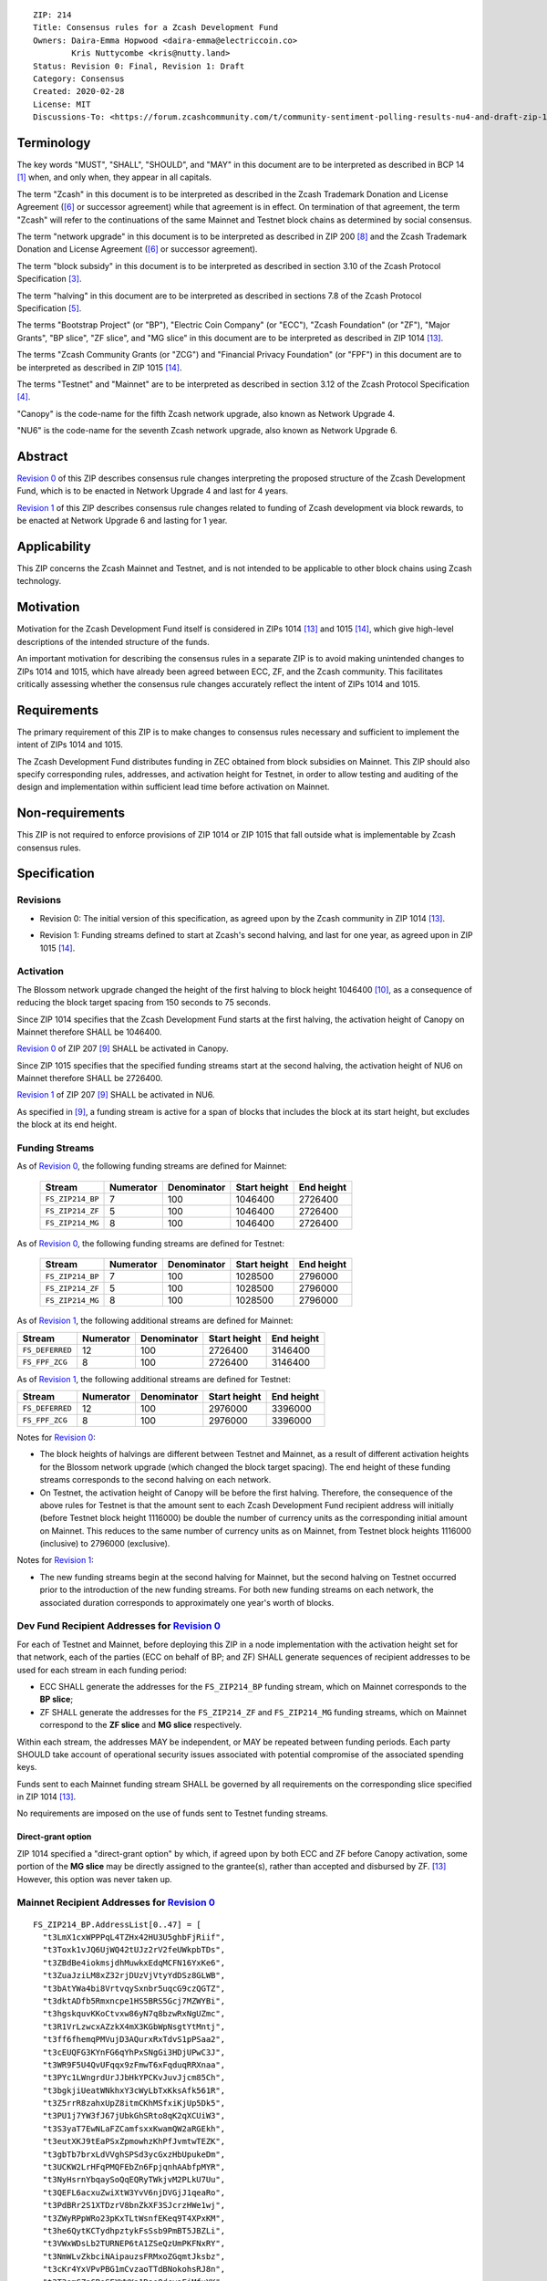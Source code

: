 ::

  ZIP: 214
  Title: Consensus rules for a Zcash Development Fund
  Owners: Daira-Emma Hopwood <daira-emma@electriccoin.co>
          Kris Nuttycombe <kris@nutty.land>
  Status: Revision 0: Final, Revision 1: Draft
  Category: Consensus
  Created: 2020-02-28
  License: MIT
  Discussions-To: <https://forum.zcashcommunity.com/t/community-sentiment-polling-results-nu4-and-draft-zip-1014/35560>


Terminology
===========

The key words "MUST", "SHALL", "SHOULD", and "MAY" in this document are to be
interpreted as described in BCP 14 [#BCP14]_ when, and only when, they appear
in all capitals.

The term "Zcash" in this document is to be interpreted as described in the
Zcash Trademark Donation and License Agreement ([#trademark]_ or successor
agreement) while that agreement is in effect. On termination of that agreement,
the term "Zcash" will refer to the continuations of the same Mainnet and Testnet
block chains as determined by social consensus.

The term "network upgrade" in this document is to be interpreted as
described in ZIP 200 [#zip-0200]_ and the Zcash Trademark Donation and License
Agreement ([#trademark]_ or successor agreement).

The term "block subsidy" in this document is to be interpreted as described in
section 3.10 of the Zcash Protocol Specification [#protocol-subsidyconcepts]_.

The term "halving" in this document are to be interpreted as described in
sections 7.8 of the Zcash Protocol Specification [#protocol-subsidies]_.

The terms "Bootstrap Project" (or "BP"), "Electric Coin Company" (or "ECC"),
"Zcash Foundation" (or "ZF"), "Major Grants", "BP slice", "ZF slice", and
"MG slice" in this document are to be interpreted as described in ZIP 1014
[#zip-1014]_.

The terms "Zcash Community Grants (or "ZCG") and "Financial Privacy Foundation"
(or "FPF") in this document are to be interpreted as described in ZIP 1015
[#zip-1015]_.

The terms "Testnet" and "Mainnet" are to be interpreted as described in
section 3.12 of the Zcash Protocol Specification [#protocol-networks]_.

"Canopy" is the code-name for the fifth Zcash network upgrade, also known as
Network Upgrade 4.

"NU6" is the code-name for the seventh Zcash network upgrade, also known as
Network Upgrade 6.


Abstract
========

`Revision 0`_ of this ZIP describes consensus rule changes interpreting the
proposed structure of the Zcash Development Fund, which is to be enacted in
Network Upgrade 4 and last for 4 years.

`Revision 1`_ of this ZIP describes consensus rule changes related to funding
of Zcash development via block rewards, to be enacted at Network Upgrade 6 and
lasting for 1 year.


Applicability
=============

This ZIP concerns the Zcash Mainnet and Testnet, and is not intended to be
applicable to other block chains using Zcash technology.


Motivation
==========

Motivation for the Zcash Development Fund itself is considered in ZIPs 1014
[#zip-1014]_ and 1015 [#zip-1015]_, which give high-level descriptions of the
intended structure of the funds.

An important motivation for describing the consensus rules in a separate ZIP is
to avoid making unintended changes to ZIPs 1014 and 1015, which have already
been agreed between ECC, ZF, and the Zcash community. This facilitates
critically assessing whether the consensus rule changes accurately reflect the
intent of ZIPs 1014 and 1015.


Requirements
============

The primary requirement of this ZIP is to make changes to consensus rules necessary
and sufficient to implement the intent of ZIPs 1014 and 1015.

The Zcash Development Fund distributes funding in ZEC obtained from block subsidies
on Mainnet. This ZIP should also specify corresponding rules, addresses, and
activation height for Testnet, in order to allow testing and auditing of the design
and implementation within sufficient lead time before activation on Mainnet.


Non-requirements
================

This ZIP is not required to enforce provisions of ZIP 1014 or ZIP 1015 that fall
outside what is implementable by Zcash consensus rules.


Specification
=============

Revisions
---------

.. _`Revision 0`:

* Revision 0: The initial version of this specification, as agreed upon
  by the Zcash community in ZIP 1014 [#zip-1014]_.

.. _`Revision 1`:

* Revision 1: Funding streams defined to start at Zcash's second halving,
  and last for one year, as agreed upon in ZIP 1015 [#zip-1015]_.

Activation
----------

The Blossom network upgrade changed the height of the first halving to block height
1046400 [#zip-0208]_, as a consequence of reducing the block target spacing from
150 seconds to 75 seconds.

Since ZIP 1014 specifies that the Zcash Development Fund starts at the first halving,
the activation height of Canopy on Mainnet therefore SHALL be 1046400.

`Revision 0`_ of ZIP 207 [#zip-0207]_ SHALL be activated in Canopy.

Since ZIP 1015 specifies that the specified funding streams start at the second 
halving, the activation height of NU6 on Mainnet therefore SHALL be 2726400.

`Revision 1`_ of ZIP 207 [#zip-0207]_ SHALL be activated in NU6.

As specified in [#zip-0207]_, a funding stream is active for a span of blocks
that includes the block at its start height, but excludes the block at its end
height.

Funding Streams
---------------

As of `Revision 0`_, the following funding streams are defined for Mainnet:

  ================= =========== ============= ============== ============
        Stream       Numerator   Denominator   Start height   End height
  ================= =========== ============= ============== ============
  ``FS_ZIP214_BP``       7           100          1046400       2726400
  ``FS_ZIP214_ZF``       5           100          1046400       2726400
  ``FS_ZIP214_MG``       8           100          1046400       2726400
  ================= =========== ============= ============== ============

As of `Revision 0`_, the following funding streams are defined for Testnet:

  ================= =========== ============= ============== ============
        Stream       Numerator   Denominator   Start height   End height
  ================= =========== ============= ============== ============
  ``FS_ZIP214_BP``       7           100          1028500       2796000
  ``FS_ZIP214_ZF``       5           100          1028500       2796000
  ``FS_ZIP214_MG``       8           100          1028500       2796000
  ================= =========== ============= ============== ============

As of `Revision 1`_, the following additional streams are defined for Mainnet:

================= =========== ============= ============== ============
      Stream       Numerator   Denominator   Start height   End height
================= =========== ============= ============== ============
``FS_DEFERRED``       12           100          2726400      3146400
``FS_FPF_ZCG``         8           100          2726400      3146400
================= =========== ============= ============== ============

As of `Revision 1`_, the following additional streams are defined for Testnet:

================= =========== ============= ============== ============
      Stream       Numerator   Denominator   Start height   End height
================= =========== ============= ============== ============
``FS_DEFERRED``       12           100          2976000      3396000
``FS_FPF_ZCG``         8           100          2976000      3396000
================= =========== ============= ============== ============

Notes for `Revision 0`_:

* The block heights of halvings are different between Testnet and Mainnet, as a
  result of different activation heights for the Blossom network upgrade (which
  changed the block target spacing). The end height of these funding streams
  corresponds to the second halving on each network.
* On Testnet, the activation height of Canopy will be before the first halving.
  Therefore, the consequence of the above rules for Testnet is that the amount sent
  to each Zcash Development Fund recipient address will initially (before Testnet
  block height 1116000) be double the number of currency units as the corresponding
  initial amount on Mainnet. This reduces to the same number of currency units as on
  Mainnet, from Testnet block heights 1116000 (inclusive) to 2796000 (exclusive).

Notes for `Revision 1`_:

* The new funding streams begin at the second halving for Mainnet, but the second 
  halving on Testnet occurred prior to the introduction of the new funding streams.
  For both new funding streams on each network, the associated duration
  corresponds to approximately one year's worth of blocks.

Dev Fund Recipient Addresses for `Revision 0`_
----------------------------------------------

For each of Testnet and Mainnet, before deploying this ZIP in a node implementation
with the activation height set for that network, each of the parties (ECC on behalf
of BP; and ZF) SHALL generate sequences of recipient addresses to be used for each
stream in each funding period:

* ECC SHALL generate the addresses for the ``FS_ZIP214_BP`` funding stream, which on
  Mainnet corresponds to the **BP slice**;
* ZF SHALL generate the addresses for the ``FS_ZIP214_ZF`` and ``FS_ZIP214_MG``
  funding streams, which on Mainnet correspond to the **ZF slice** and **MG slice**
  respectively.

Within each stream, the addresses MAY be independent, or MAY be repeated between
funding periods. Each party SHOULD take account of operational security issues
associated with potential compromise of the associated spending keys.

Funds sent to each Mainnet funding stream SHALL be governed by all requirements on
the corresponding slice specified in ZIP 1014 [#zip-1014]_.

No requirements are imposed on the use of funds sent to Testnet funding streams.

Direct-grant option
'''''''''''''''''''

ZIP 1014 specified a "direct-grant option" by which, if agreed upon by both ECC
and ZF before Canopy activation, some portion of the **MG slice** may be directly
assigned to the grantee(s), rather than accepted and disbursed by ZF. [#zip-1014]_
However, this option was never taken up.

Mainnet Recipient Addresses for `Revision 0`_
---------------------------------------------

::

  FS_ZIP214_BP.AddressList[0..47] = [
    "t3LmX1cxWPPPqL4TZHx42HU3U5ghbFjRiif",
    "t3Toxk1vJQ6UjWQ42tUJz2rV2feUWkpbTDs",
    "t3ZBdBe4iokmsjdhMuwkxEdqMCFN16YxKe6",
    "t3ZuaJziLM8xZ32rjDUzVjVtyYdDSz8GLWB",
    "t3bAtYWa4bi8VrtvqySxnbr5uqcG9czQGTZ",
    "t3dktADfb5Rmxncpe1HS5BRS5Gcj7MZWYBi",
    "t3hgskquvKKoCtvxw86yN7q8bzwRxNgUZmc",
    "t3R1VrLzwcxAZzkX4mX3KGbWpNsgtYtMntj",
    "t3ff6fhemqPMVujD3AQurxRxTdvS1pPSaa2",
    "t3cEUQFG3KYnFG6qYhPxSNgGi3HDjUPwC3J",
    "t3WR9F5U4QvUFqqx9zFmwT6xFqduqRRXnaa",
    "t3PYc1LWngrdUrJJbHkYPCKvJuvJjcm85Ch",
    "t3bgkjiUeatWNkhxY3cWyLbTxKksAfk561R",
    "t3Z5rrR8zahxUpZ8itmCKhMSfxiKjUp5Dk5",
    "t3PU1j7YW3fJ67jUbkGhSRto8qK2qXCUiW3",
    "t3S3yaT7EwNLaFZCamfsxxKwamQW2aRGEkh",
    "t3eutXKJ9tEaPSxZpmowhzKhPfJvmtwTEZK",
    "t3gbTb7brxLdVVghSPSd3ycGxzHbUpukeDm",
    "t3UCKW2LrHFqPMQFEbZn6FpjqnhAAbfpMYR",
    "t3NyHsrnYbqaySoQqEQRyTWkjvM2PLkU7Uu",
    "t3QEFL6acxuZwiXtW3YvV6njDVGjJ1qeaRo",
    "t3PdBRr2S1XTDzrV8bnZkXF3SJcrzHWe1wj",
    "t3ZWyRPpWRo23pKxTLtWsnfEKeq9T4XPxKM",
    "t3he6QytKCTydhpztykFsSsb9PmBT5JBZLi",
    "t3VWxWDsLb2TURNEP6tA1ZSeQzUmPKFNxRY",
    "t3NmWLvZkbciNAipauzsFRMxoZGqmtJksbz",
    "t3cKr4YxVPvPBG1mCvzaoTTdBNokohsRJ8n",
    "t3T3smGZn6BoSFXWWXa1RaoQdcyaFjMfuYK",
    "t3gkDUe9Gm4GGpjMk86TiJZqhztBVMiUSSA",
    "t3eretuBeBXFHe5jAqeSpUS1cpxVh51fAeb",
    "t3dN8g9zi2UGJdixGe9txeSxeofLS9t3yFQ",
    "t3S799pq9sYBFwccRecoTJ3SvQXRHPrHqvx",
    "t3fhYnv1S5dXwau7GED3c1XErzt4n4vDxmf",
    "t3cmE3vsBc5xfDJKXXZdpydCPSdZqt6AcNi",
    "t3h5fPdjJVHaH4HwynYDM5BB3J7uQaoUwKi",
    "t3Ma35c68BgRX8sdLDJ6WR1PCrKiWHG4Da9",
    "t3LokMKPL1J8rkJZvVpfuH7dLu6oUWqZKQK",
    "t3WFFGbEbhJWnASZxVLw2iTJBZfJGGX73mM",
    "t3L8GLEsUn4QHNaRYcX3EGyXmQ8kjpT1zTa",
    "t3PgfByBhaBSkH8uq4nYJ9ZBX4NhGCJBVYm",
    "t3WecsqKDhWXD4JAgBVcnaCC2itzyNZhJrv",
    "t3ZG9cSfopnsMQupKW5v9sTotjcP5P6RTbn",
    "t3hC1Ywb5zDwUYYV8LwhvF5rZ6m49jxXSG5",
    "t3VgMqDL15ZcyQDeqBsBW3W6rzfftrWP2yB",
    "t3LC94Y6BwLoDtBoK2NuewaEbnko1zvR9rm",
    "t3cWCUZJR3GtALaTcatrrpNJ3MGbMFVLRwQ",
    "t3YYF4rPLVxDcF9hHFsXyc5Yq1TFfbojCY6",
    "t3XHAGxRP2FNfhAjxGjxbrQPYtQQjc3RCQD"
  ]

  FS_ZIP214_ZF.AddressList[0..47] = ["t3dvVE3SQEi7kqNzwrfNePxZ1d4hUyztBA1"] * 48

  FS_ZIP214_MG.AddressList[0..47] = ["t3XyYW8yBFRuMnfvm5KLGFbEVz25kckZXym"] * 48

(i.e. ``FS_ZIP214_ZF.AddressList`` and ``FS_ZIP214_MG.AddressList`` for Mainnet each
consist of 48 repetitions of the same address).

Mainnet Recipient Addresses for `Revision 1`_
---------------------------------------------

<TBD>

Testnet Recipient Addresses for `Revision 0`_
---------------------------------------------

::

  FS_ZIP214_BP.AddressList[0..50] = [
    "t26ovBdKAJLtrvBsE2QGF4nqBkEuptuPFZz",
    "t26ovBdKAJLtrvBsE2QGF4nqBkEuptuPFZz",
    "t26ovBdKAJLtrvBsE2QGF4nqBkEuptuPFZz",
    "t26ovBdKAJLtrvBsE2QGF4nqBkEuptuPFZz",
    "t2NNHrgPpE388atmWSF4DxAb3xAoW5Yp45M",
    "t2VMN28itPyMeMHBEd9Z1hm6YLkQcGA1Wwe",
    "t2CHa1TtdfUV8UYhNm7oxbzRyfr8616BYh2",
    "t2F77xtr28U96Z2bC53ZEdTnQSUAyDuoa67",
    "t2ARrzhbgcpoVBDPivUuj6PzXzDkTBPqfcT",
    "t278aQ8XbvFR15mecRguiJDQQVRNnkU8kJw",
    "t2Dp1BGnZsrTXZoEWLyjHmg3EPvmwBnPDGB",
    "t2KzeqXgf4ju33hiSqCuKDb8iHjPCjMq9iL",
    "t2Nyxqv1BiWY1eUSiuxVw36oveawYuo18tr",
    "t2DKFk5JRsVoiuinK8Ti6eM4Yp7v8BbfTyH",
    "t2CUaBca4k1x36SC4q8Nc8eBoqkMpF3CaLg",
    "t296SiKL7L5wvFmEdMxVLz1oYgd6fTfcbZj",
    "t29fBCFbhgsjL3XYEZ1yk1TUh7eTusB6dPg",
    "t2FGofLJXa419A76Gpf5ncxQB4gQXiQMXjK",
    "t2ExfrnRVnRiXDvxerQ8nZbcUQvNvAJA6Qu",
    "t28JUffLp47eKPRHKvwSPzX27i9ow8LSXHx",
    "t2JXWPtrtyL861rFWMZVtm3yfgxAf4H7uPA",
    "t2QdgbJoWfYHgyvEDEZBjHmgkr9yNJff3Hi",
    "t2QW43nkco8r32ZGRN6iw6eSzyDjkMwCV3n",
    "t2DgYDXMJTYLwNcxighQ9RCgPxMVATRcUdC",
    "t2Bop7dg33HGZx3wunnQzi2R2ntfpjuti3M",
    "t2HVeEwovcLq9RstAbYkqngXNEsCe2vjJh9",
    "t2HxbP5keQSx7p592zWQ5bJ5GrMmGDsV2Xa",
    "t2TJzUg2matao3mztBRJoWnJY6ekUau6tPD",
    "t29pMzxmo6wod25YhswcjKv3AFRNiBZHuhj",
    "t2QBQMRiJKYjshJpE6RhbF7GLo51yE6d4wZ",
    "t2F5RqnqguzZeiLtYHFx4yYfy6pDnut7tw5",
    "t2CHvyZANE7XCtg8AhZnrcHCC7Ys1jJhK13",
    "t2BRzpMdrGWZJ2upsaNQv6fSbkbTy7EitLo",
    "t2BFixHGQMAWDY67LyTN514xRAB94iEjXp3",
    "t2Uvz1iVPzBEWfQBH1p7NZJsFhD74tKaG8V",
    "t2CmFDj5q6rJSRZeHf1SdrowinyMNcj438n",
    "t2ErNvWEReTfPDBaNizjMPVssz66aVZh1hZ",
    "t2GeJQ8wBUiHKDVzVM5ZtKfY5reCg7CnASs",
    "t2L2eFtkKv1G6j55kLytKXTGuir4raAy3yr",
    "t2EK2b87dpPazb7VvmEGc8iR6SJ289RywGL",
    "t2DJ7RKeZJxdA4nZn8hRGXE8NUyTzjujph9",
    "t2K1pXo4eByuWpKLkssyMLe8QKUbxnfFC3H",
    "t2TB4mbSpuAcCWkH94Leb27FnRxo16AEHDg",
    "t2Phx4gVL4YRnNsH3jM1M7jE4Fo329E66Na",
    "t2VQZGmeNomN8c3USefeLL9nmU6M8x8CVzC",
    "t2RicCvTVTY5y9JkreSRv3Xs8q2K67YxHLi",
    "t2JrSLxTGc8wtPDe9hwbaeUjCrCfc4iZnDD",
    "t2Uh9Au1PDDSw117sAbGivKREkmMxVC5tZo",
    "t2FDwoJKLeEBMTy3oP7RLQ1Fihhvz49a3Bv",
    "t2FY18mrgtb7QLeHA8ShnxLXuW8cNQ2n1v8",
    "t2L15TkDYum7dnQRBqfvWdRe8Yw3jVy9z7g"
  ]

  FS_ZIP214_ZF.AddressList[0..50] = ["t27eWDgjFYJGVXmzrXeVjnb5J3uXDM9xH9v"] * 51

  FS_ZIP214_MG.AddressList[0..50] = ["t2Gvxv2uNM7hbbACjNox4H6DjByoKZ2Fa3P"] * 51

(i.e. ``FS_ZIP214_ZF.AddressList`` and ``FS_ZIP214_MG.AddressList`` for Testnet each
consist of 51 repetitions of the same address).

Testnet Recipient Addresses for `Revision 1`_
---------------------------------------------

  FS_FPF_ZCG.AddressList[0..12] = ["t2HifwjUj9uyxr9bknR8LFuQbc98c3vkXtu"] * 13


Rationale for `Revision 0`_
===========================

The rationale for ZF generating the addresses for the ``FS_ZIP214_MG`` funding
stream is that ZF is the financial recipient of the **MG slice** as specified
in ZIP 1014. [#zip-1014]_

Generation of recipient addresses for Testnet is specified to be done by the
same parties as on Mainnet, in order to allow practicing each party's security
procedures.

It was judged to be unnecessary to have a mechanism to update funding stream
definitions (in case of security breach or changes to direct grant recipients)
other than at network upgrades.


Deployment
==========

`Revision 0`_ of this proposal was deployed with Canopy. [#zip-0251]_
`Revision 1`_ of this proposal is intended to be deployed with NU6. [#zip-0253]_


References
==========

.. [#BCP14] `Information on BCP 14 — "RFC 2119: Key words for use in RFCs to Indicate Requirement Levels" and "RFC 8174: Ambiguity of Uppercase vs Lowercase in RFC 2119 Key Words" <https://www.rfc-editor.org/info/bcp14>`_
.. [#protocol] `Zcash Protocol Specification, Version 2024.5.1 or later <protocol/protocol.pdf>`_
.. [#protocol-subsidyconcepts] `Zcash Protocol Specification, Version 2024.5.1 [NU6]. Section 3.10: Block Subsidy, Funding Streams, and Founders' Reward <protocol/protocol.pdf#subsidyconcepts>`_
.. [#protocol-networks] `Zcash Protocol Specification, Version 2024.5.1 [NU6]. Section 3.12: Mainnet and Testnet <protocol/protocol.pdf#networks>`_
.. [#protocol-subsidies] `Zcash Protocol Specification, Version 2024.5.1 [NU6]. Section 7.8: Calculation of Block Subsidy, Funding Streams, and Founders' Reward <protocol/protocol.pdf#subsidies>`_
.. [#trademark] `Zcash Trademark Donation and License Agreement <https://electriccoin.co/wp-content/uploads/2019/11/Final-Consolidated-Version-ECC-Zcash-Trademark-Transfer-Documents-1.pdf>`_
.. [#osd] `The Open Source Definition <https://opensource.org/osd>`_
.. [#zip-0200] `ZIP 200: Network Upgrade Mechanism <zip-0200.rst>`_
.. [#zip-0207] `ZIP 207: Funding Streams <zip-0207.rst>`_
.. [#zip-0208] `ZIP 208: Shorter Block Target Spacing <zip-0208.rst>`_
.. [#zip-0251] `ZIP 251: Deployment of the Canopy Network Upgrade <zip-0251.rst>`_
.. [#zip-0253] `ZIP 253: Deployment of the NU6 Network Upgrade <zip-0253.rst>`_
.. [#zip-1014] `ZIP 1014: Establishing a Dev Fund for ECC, ZF, and Major Grants <zip-1014.rst>`_
.. [#zip-1015] `ZIP 1015: Block Reward Allocation for Non-Direct Development Funding <zip-1015.rst>`_
